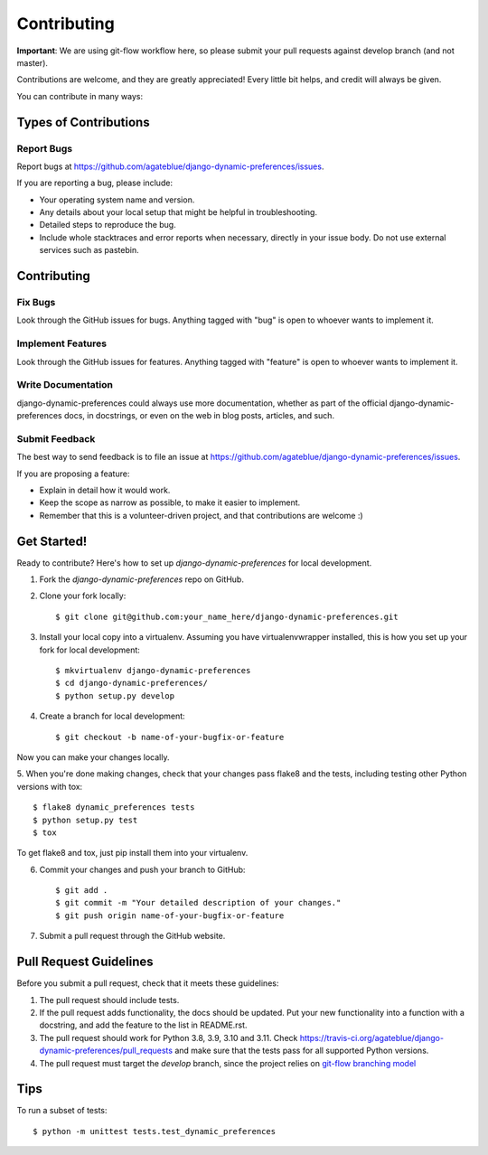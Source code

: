 ============
Contributing
============

**Important**: We are using git-flow workflow here, so please submit your pull requests against develop branch (and not master).

Contributions are welcome, and they are greatly appreciated! Every
little bit helps, and credit will always be given.

You can contribute in many ways:

Types of Contributions
----------------------

Report Bugs
~~~~~~~~~~~

Report bugs at https://github.com/agateblue/django-dynamic-preferences/issues.

If you are reporting a bug, please include:

* Your operating system name and version.
* Any details about your local setup that might be helpful in troubleshooting.
* Detailed steps to reproduce the bug.
* Include whole stacktraces and error reports when necessary, directly in your issue body. Do not use external services such as pastebin.

Contributing
------------

Fix Bugs
~~~~~~~~

Look through the GitHub issues for bugs. Anything tagged with "bug"
is open to whoever wants to implement it.

Implement Features
~~~~~~~~~~~~~~~~~~

Look through the GitHub issues for features. Anything tagged with "feature"
is open to whoever wants to implement it.

Write Documentation
~~~~~~~~~~~~~~~~~~~

django-dynamic-preferences could always use more documentation, whether as part of the
official django-dynamic-preferences docs, in docstrings, or even on the web in blog posts,
articles, and such.

Submit Feedback
~~~~~~~~~~~~~~~

The best way to send feedback is to file an issue at https://github.com/agateblue/django-dynamic-preferences/issues.

If you are proposing a feature:

* Explain in detail how it would work.
* Keep the scope as narrow as possible, to make it easier to implement.
* Remember that this is a volunteer-driven project, and that contributions
  are welcome :)

Get Started!
------------

Ready to contribute? Here's how to set up `django-dynamic-preferences` for local development.

1. Fork the `django-dynamic-preferences` repo on GitHub.
2. Clone your fork locally::

    $ git clone git@github.com:your_name_here/django-dynamic-preferences.git

3. Install your local copy into a virtualenv. Assuming you have virtualenvwrapper installed, this is how you set up your fork for local development::

    $ mkvirtualenv django-dynamic-preferences
    $ cd django-dynamic-preferences/
    $ python setup.py develop

4. Create a branch for local development::

    $ git checkout -b name-of-your-bugfix-or-feature

Now you can make your changes locally.

5. When you're done making changes, check that your changes pass flake8 and the
tests, including testing other Python versions with tox::

    $ flake8 dynamic_preferences tests
    $ python setup.py test
    $ tox

To get flake8 and tox, just pip install them into your virtualenv.

6. Commit your changes and push your branch to GitHub::

    $ git add .
    $ git commit -m "Your detailed description of your changes."
    $ git push origin name-of-your-bugfix-or-feature

7. Submit a pull request through the GitHub website.

Pull Request Guidelines
-----------------------

Before you submit a pull request, check that it meets these guidelines:

1. The pull request should include tests.
2. If the pull request adds functionality, the docs should be updated. Put
   your new functionality into a function with a docstring, and add the
   feature to the list in README.rst.
3. The pull request should work for Python 3.8, 3.9, 3.10 and 3.11. Check
   https://travis-ci.org/agateblue/django-dynamic-preferences/pull_requests
   and make sure that the tests pass for all supported Python versions.
4. The pull request must target the `develop` branch, since the project relies on `git-flow branching model`_

.. _git-flow branching model: http://nvie.com/posts/a-successful-git-branching-model/


Tips
----

To run a subset of tests::

    $ python -m unittest tests.test_dynamic_preferences
